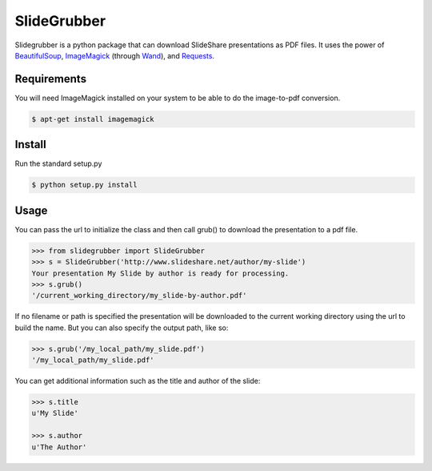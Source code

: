 SlideGrubber
============

Slidegrubber is a python package that can download SlideShare presentations as PDF files.
It uses the power of BeautifulSoup_, ImageMagick_ (through Wand_), and Requests_.


Requirements
------------
You will need ImageMagick installed on your system to be able to do the image-to-pdf conversion.

.. code-block:: console

    $ apt-get install imagemagick

Install
-------
Run the standard setup.py

.. code-block:: console

    $ python setup.py install

Usage
-----
You can pass the url to initialize the class and then call grub() to download the presentation to a pdf file.

.. code-block:: console

    >>> from slidegrubber import SlideGrubber
    >>> s = SlideGrubber('http://www.slideshare.net/author/my-slide')
    Your presentation My Slide by author is ready for processing.
    >>> s.grub()
    '/current_working_directory/my_slide-by-author.pdf'

If no filename or path is specified the presentation will be downloaded to the current working directory using the url to build the name. But you can also specify the output path, like so:

.. code-block:: console

    >>> s.grub('/my_local_path/my_slide.pdf')
    '/my_local_path/my_slide.pdf'

You can get additional information such as the title and author of the slide:

.. code-block:: console

    >>> s.title
    u'My Slide'

    >>> s.author
    u'The Author'


.. _BeautifulSoup: https://www.crummy.com/software/BeautifulSoup/bs4/
.. _ImageMagick: http://www.imagemagick.org/
.. _Wand: http://wand-py.org/
.. _Requests: http://docs.python-requests.org/
